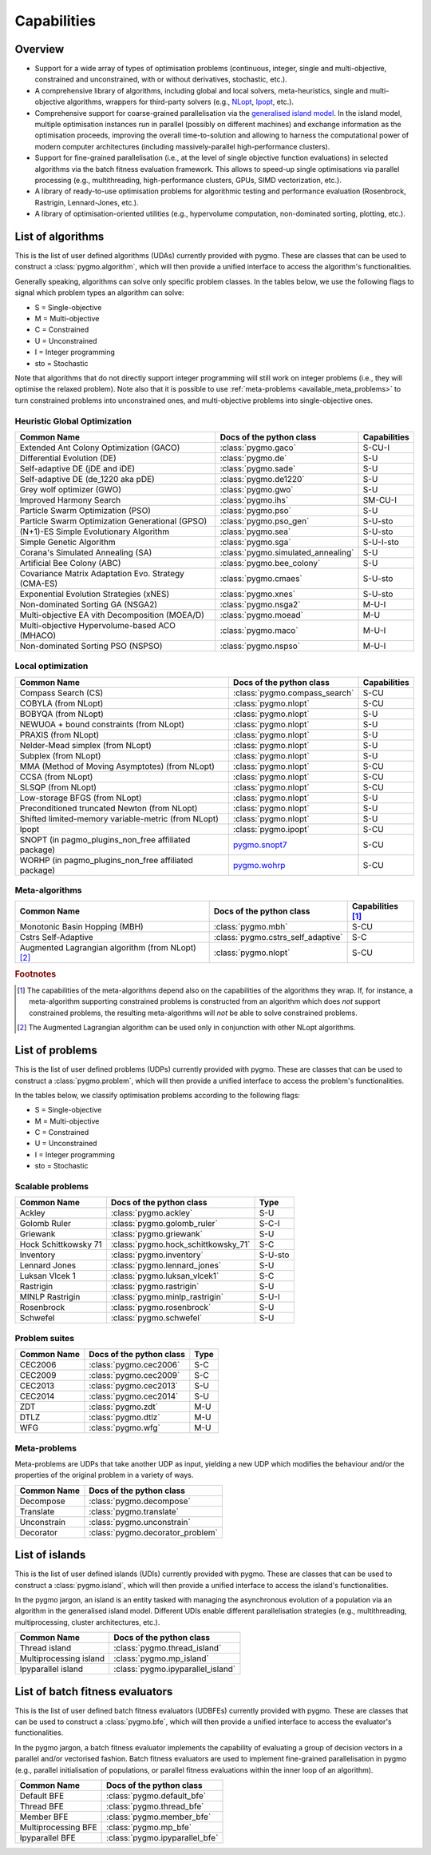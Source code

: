 Capabilities
============

Overview
--------

* Support for a wide array of types of
  optimisation problems (continuous, integer, single
  and multi-objective, constrained and unconstrained,
  with or without derivatives, stochastic, etc.).
* A comprehensive library of algorithms,
  including global and local solvers, meta-heuristics,
  single and multi-objective algorithms,
  wrappers for third-party solvers (e.g.,
  `NLopt <https://nlopt.readthedocs.io/en/latest/>`__,
  `Ipopt <https://projects.coin-or.org/Ipopt>`__, etc.).
* Comprehensive support for coarse-grained
  parallelisation via the
  `generalised island model <https://link.springer.com/chapter/10.1007/978-3-642-28789-3_7>`__.
  In the island model, multiple optimisation instances
  run in parallel (possibly on different machines) and
  exchange information as the optimisation proceeds,
  improving the overall time-to-solution and allowing
  to harness the computational power of modern computer
  architectures (including massively-parallel
  high-performance clusters).
* Support for fine-grained parallelisation
  (i.e., at the level of single objective function
  evaluations) in selected algorithms via the batch
  fitness evaluation framework. This allows to
  speed-up single optimisations via parallel
  processing (e.g., multithreading, high-performance
  clusters, GPUs, SIMD vectorization, etc.).
* A library of ready-to-use optimisation problems
  for algorithmic testing and performance evaluation
  (Rosenbrock, Rastrigin, Lennard-Jones, etc.).
* A library of optimisation-oriented utilities
  (e.g., hypervolume computation, non-dominated
  sorting, plotting, etc.).

.. _available_algorithms:

List of algorithms
------------------

This is the list of user defined algorithms (UDAs) currently
provided with pygmo. These are classes that
can be used to construct a :class:`pygmo.algorithm`, which will
then provide a unified interface to access the algorithm's functionalities.

Generally speaking, algorithms can solve only specific problem classes.
In the tables below, we use the following
flags to signal which problem types an algorithm can solve:

* S = Single-objective
* M = Multi-objective
* C = Constrained
* U = Unconstrained
* I = Integer programming
* sto = Stochastic

Note that algorithms that do not directly support integer
programming will still work on integer problems
(i.e., they will optimise the relaxed problem).
Note also that it is possible to use :ref:`meta-problems <available_meta_problems>`
to turn constrained problems into unconstrained ones,
and multi-objective problems into single-objective ones.

Heuristic Global Optimization
^^^^^^^^^^^^^^^^^^^^^^^^^^^^^
========================================================== ========================================= =========================
Common Name                                                Docs of the python class                  Capabilities
========================================================== ========================================= =========================
Extended Ant Colony Optimization (GACO)                    :class:`pygmo.gaco`                       S-CU-I
Differential Evolution (DE)                                :class:`pygmo.de`                         S-U
Self-adaptive DE (jDE and iDE)                             :class:`pygmo.sade`                       S-U
Self-adaptive DE (de_1220 aka pDE)                         :class:`pygmo.de1220`                     S-U
Grey wolf optimizer (GWO)                                  :class:`pygmo.gwo`                        S-U
Improved Harmony Search                                    :class:`pygmo.ihs`                        SM-CU-I
Particle Swarm Optimization (PSO)                          :class:`pygmo.pso`                        S-U
Particle Swarm Optimization Generational (GPSO)            :class:`pygmo.pso_gen`                    S-U-sto
(N+1)-ES Simple Evolutionary Algorithm                     :class:`pygmo.sea`                        S-U-sto
Simple Genetic Algorithm                                   :class:`pygmo.sga`                        S-U-I-sto
Corana's Simulated Annealing (SA)                          :class:`pygmo.simulated_annealing`        S-U
Artificial Bee Colony (ABC)                                :class:`pygmo.bee_colony`                 S-U
Covariance Matrix Adaptation Evo. Strategy (CMA-ES)        :class:`pygmo.cmaes`                      S-U-sto
Exponential Evolution Strategies (xNES)                    :class:`pygmo.xnes`                       S-U-sto
Non-dominated Sorting GA (NSGA2)                           :class:`pygmo.nsga2`                      M-U-I
Multi-objective EA vith Decomposition (MOEA/D)             :class:`pygmo.moead`                      M-U
Multi-objective Hypervolume-based ACO (MHACO)              :class:`pygmo.maco`                       M-U-I
Non-dominated Sorting PSO (NSPSO)                          :class:`pygmo.nspso`                      M-U-I
========================================================== ========================================= =========================

Local optimization
^^^^^^^^^^^^^^^^^^
====================================================== ========================================================================================= ===============
Common Name                                            Docs of the python class                                                                  Capabilities
====================================================== ========================================================================================= ===============
Compass Search (CS)                                    :class:`pygmo.compass_search`                                                             S-CU
COBYLA (from NLopt)                                    :class:`pygmo.nlopt`                                                                      S-CU
BOBYQA (from NLopt)                                    :class:`pygmo.nlopt`                                                                      S-U
NEWUOA + bound constraints (from NLopt)                :class:`pygmo.nlopt`                                                                      S-U
PRAXIS (from NLopt)                                    :class:`pygmo.nlopt`                                                                      S-U
Nelder-Mead simplex (from NLopt)                       :class:`pygmo.nlopt`                                                                      S-U
Subplex (from NLopt)                                   :class:`pygmo.nlopt`                                                                      S-U
MMA (Method of Moving Asymptotes) (from NLopt)         :class:`pygmo.nlopt`                                                                      S-CU
CCSA (from NLopt)                                      :class:`pygmo.nlopt`                                                                      S-CU
SLSQP (from NLopt)                                     :class:`pygmo.nlopt`                                                                      S-CU
Low-storage BFGS (from NLopt)                          :class:`pygmo.nlopt`                                                                      S-U
Preconditioned truncated Newton (from NLopt)           :class:`pygmo.nlopt`                                                                      S-U
Shifted limited-memory variable-metric (from NLopt)    :class:`pygmo.nlopt`                                                                      S-U
Ipopt                                                  :class:`pygmo.ipopt`                                                                      S-CU
SNOPT (in pagmo_plugins_non_free affiliated package)   `pygmo.snopt7 <https://esa.github.io/pagmo_plugins_nonfree/py_snopt7.html>`__             S-CU
WORHP (in pagmo_plugins_non_free affiliated package)   `pygmo.wohrp <https://esa.github.io/pagmo_plugins_nonfree/py_worhp.html>`__               S-CU
====================================================== ========================================================================================= ===============

Meta-algorithms
^^^^^^^^^^^^^^^

====================================================== ============================================ ==========================
Common Name                                            Docs of the python class                     Capabilities [#meta_capa]_
====================================================== ============================================ ==========================
Monotonic Basin Hopping (MBH)                          :class:`pygmo.mbh`                           S-CU
Cstrs Self-Adaptive                                    :class:`pygmo.cstrs_self_adaptive`           S-C
Augmented Lagrangian algorithm (from NLopt) [#auglag]_ :class:`pygmo.nlopt`                         S-CU
====================================================== ============================================ ==========================

.. rubric:: Footnotes

.. [#meta_capa] The capabilities of the meta-algorithms depend
   also on the capabilities of the algorithms they wrap. If, for instance,
   a meta-algorithm supporting constrained problems is constructed from an
   algorithm which does *not* support constrained problems, the
   resulting meta-algorithms will *not* be able to solve constrained problems.

.. [#auglag] The Augmented Lagrangian algorithm can be used only
   in conjunction with other NLopt algorithms.

.. _available_problems:

List of problems
----------------

This is the list of user defined problems (UDPs) currently provided with pygmo.
These are classes that can be used to construct a :class:`pygmo.problem`,
which will
then provide a unified interface to access the problem's functionalities.

In the tables below, we classify optimisation problems
according to the following flags:

* S = Single-objective
* M = Multi-objective
* C = Constrained
* U = Unconstrained
* I = Integer programming
* sto = Stochastic

Scalable problems
^^^^^^^^^^^^^^^^^
========================================================== ========================================= ===============
Common Name                                                Docs of the python class                  Type
========================================================== ========================================= ===============
Ackley                                                     :class:`pygmo.ackley`                     S-U
Golomb Ruler                                               :class:`pygmo.golomb_ruler`               S-C-I
Griewank                                                   :class:`pygmo.griewank`                   S-U
Hock Schittkowsky 71                                       :class:`pygmo.hock_schittkowsky_71`       S-C
Inventory                                                  :class:`pygmo.inventory`                  S-U-sto
Lennard Jones                                              :class:`pygmo.lennard_jones`              S-U
Luksan Vlcek 1                                             :class:`pygmo.luksan_vlcek1`              S-C
Rastrigin                                                  :class:`pygmo.rastrigin`                  S-U
MINLP Rastrigin                                            :class:`pygmo.minlp_rastrigin`            S-U-I
Rosenbrock                                                 :class:`pygmo.rosenbrock`                 S-U
Schwefel                                                   :class:`pygmo.schwefel`                   S-U
========================================================== ========================================= ===============

Problem suites
^^^^^^^^^^^^^^^
================================== ============================================ ===============
Common Name                        Docs of the python class                     Type
================================== ============================================ ===============
CEC2006                            :class:`pygmo.cec2006`                       S-C
CEC2009                            :class:`pygmo.cec2009`                       S-C
CEC2013                            :class:`pygmo.cec2013`                       S-U
CEC2014                            :class:`pygmo.cec2014`                       S-U
ZDT                                :class:`pygmo.zdt`                           M-U
DTLZ                               :class:`pygmo.dtlz`                          M-U
WFG                                :class:`pygmo.wfg`                           M-U
================================== ============================================ =============== 

.. _available_meta_problems:

Meta-problems
^^^^^^^^^^^^^

Meta-problems are UDPs that take another UDP as input, yielding a new UDP
which modifies the behaviour and/or the properties of the original
problem in a variety of ways.

========================================================== =========================================
Common Name                                                Docs of the python class
========================================================== =========================================
Decompose                                                  :class:`pygmo.decompose`
Translate                                                  :class:`pygmo.translate`
Unconstrain                                                :class:`pygmo.unconstrain`
Decorator                                                  :class:`pygmo.decorator_problem`
========================================================== =========================================

.. _available_islands:

List of islands
---------------

This is the list of user defined islands (UDIs)
currently provided with pygmo. These are classes that
can be used to construct a :class:`pygmo.island`,
which will then
provide a unified interface to access the island's functionalities.

In the pygmo jargon, an island is an entity tasked with
managing the asynchronous evolution of a population via
an algorithm in the generalised island model.
Different UDIs enable different parallelisation
strategies (e.g., multithreading, multiprocessing,
cluster architectures, etc.).

========================================================== =========================================
Common Name                                                Docs of the python class                 
========================================================== =========================================
Thread island                                              :class:`pygmo.thread_island`
Multiprocessing island                                     :class:`pygmo.mp_island`
Ipyparallel island                                         :class:`pygmo.ipyparallel_island`
========================================================== =========================================

List of batch fitness evaluators
--------------------------------

This is the list of user defined batch fitness
evaluators (UDBFEs)
currently provided with pygmo. These are classes that
can be used to construct a :class:`pygmo.bfe`,
which will then
provide a unified interface to access the evaluator's
functionalities.

In the pygmo jargon, a batch fitness evaluator
implements the capability of evaluating a group
of decision vectors in a parallel and/or vectorised
fashion. Batch fitness evaluators are used to implement
fine-grained parallelisation in pygmo (e.g., parallel
initialisation of populations, or parallel
fitness evaluations within the inner loop of an algorithm).

========================================================== =========================================
Common Name                                                Docs of the python class                 
========================================================== =========================================
Default BFE                                                :class:`pygmo.default_bfe`
Thread BFE                                                 :class:`pygmo.thread_bfe`
Member BFE                                                 :class:`pygmo.member_bfe`
Multiprocessing BFE                                        :class:`pygmo.mp_bfe`
Ipyparallel BFE                                            :class:`pygmo.ipyparallel_bfe`
========================================================== =========================================
